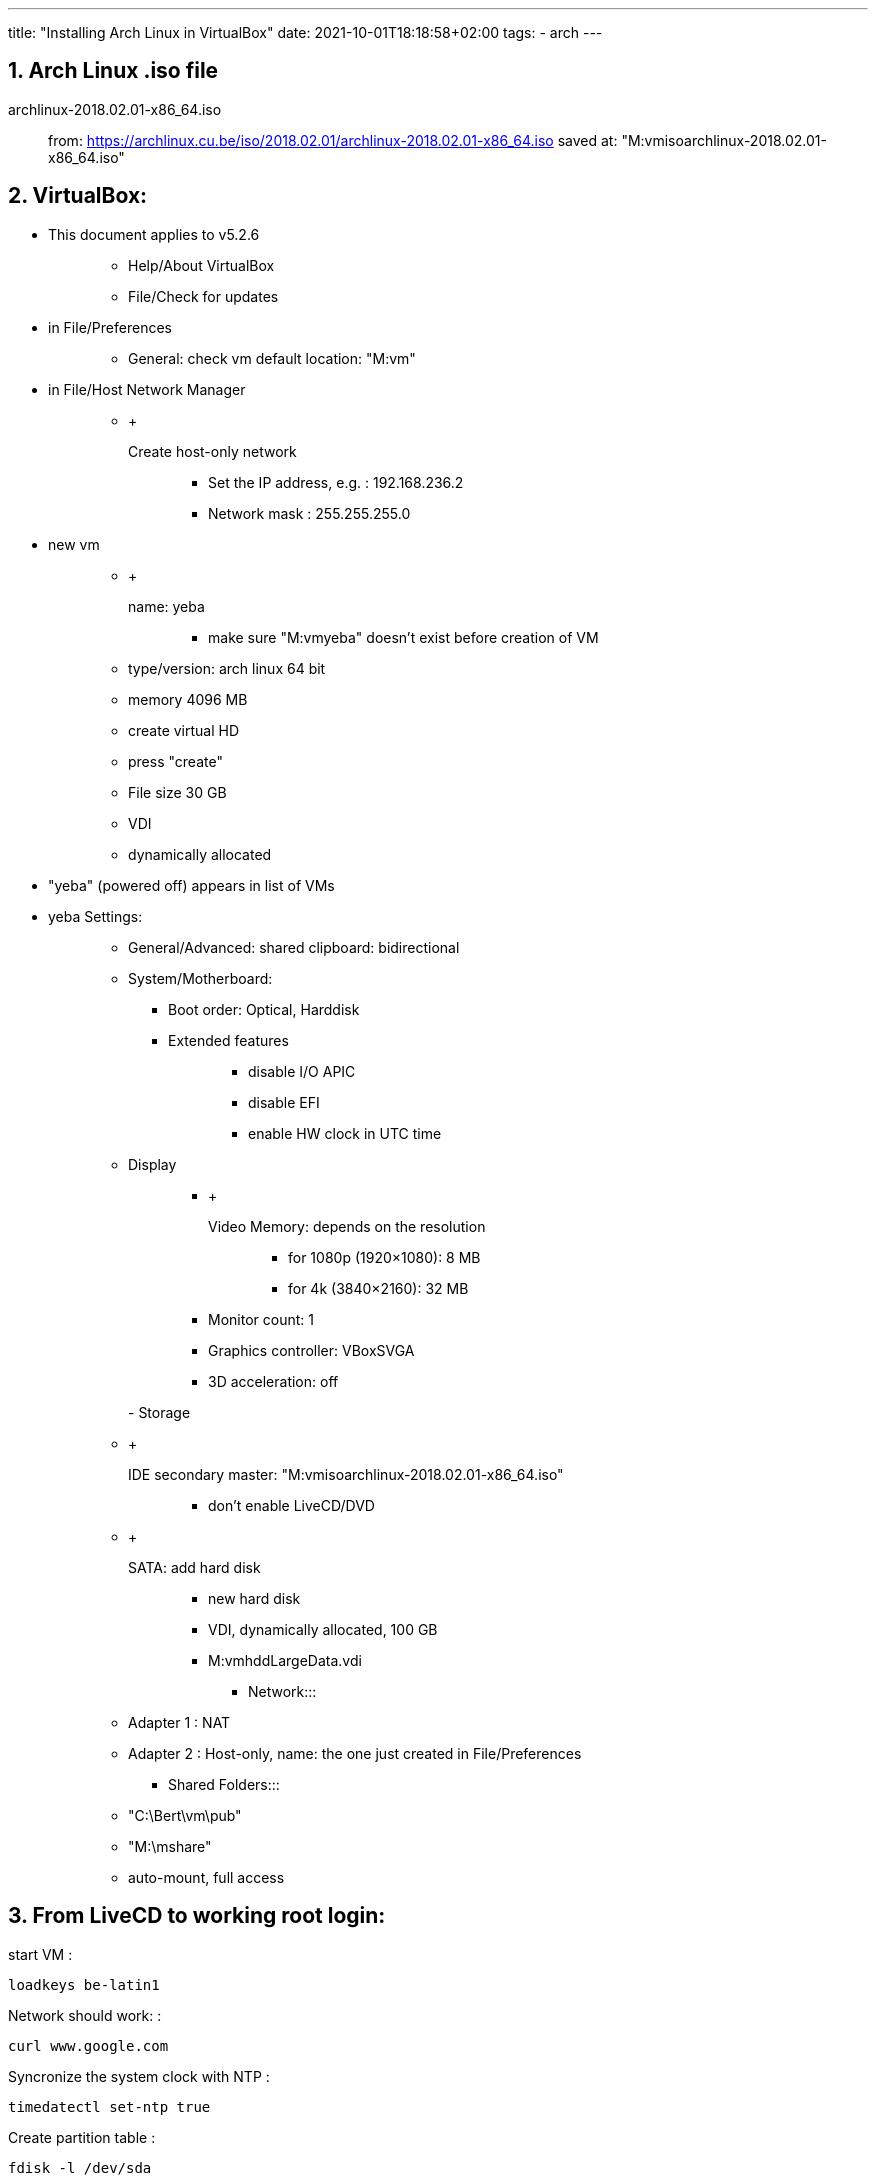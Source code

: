 ---
title: "Installing Arch Linux in VirtualBox"
date: 2021-10-01T18:18:58+02:00
tags:
- arch
---

== 1. Arch Linux .iso file

archlinux-2018.02.01-x86_64.iso::
  from:
  https://archlinux.cu.be/iso/2018.02.01/archlinux-2018.02.01-x86_64.iso
  saved at: "M:vmisoarchlinux-2018.02.01-x86_64.iso"

== 2. VirtualBox:

* {blank}
+
This document applies to v5.2.6::
  ** Help/About VirtualBox
  ** File/Check for updates
* {blank}
+
in File/Preferences:::
  ** General: check vm default location: "M:vm"
* {blank}
+
in File/Host Network Manager:::
  ** {blank}
  +
  Create host-only network;;
    *** Set the IP address, e.g. : 192.168.236.2
    *** Network mask : 255.255.255.0
* {blank}
+
new vm::
  ** {blank}
  +
  name: yeba;;
    *** make sure "M:vmyeba" doesn't exist before creation of VM
  ** type/version: arch linux 64 bit
  ** memory 4096 MB
  ** create virtual HD
  ** press "create"
  ** File size 30 GB
  ** VDI
  ** dynamically allocated
* "yeba" (powered off) appears in list of VMs
* yeba Settings:
+
____
** General/Advanced: shared clipboard: bidirectional
** System/Motherboard:
*** Boot order: Optical, Harddisk
*** {blank}
+
Extended features:::
  **** disable I/O APIC
  **** disable EFI
  **** enable HW clock in UTC time
** {blank}
+
Display:::
  *** {blank}
  +
  Video Memory: depends on the resolution;;
    **** for 1080p (1920×1080): 8 MB
    **** for 4k (3840×2160): 32 MB
  *** Monitor count: 1
  *** Graphics controller: VBoxSVGA
  *** 3D acceleration: off

- Storage:::
  ** {blank}
  +
  IDE secondary master: "M:vmisoarchlinux-2018.02.01-x86_64.iso";;
    *** don't enable LiveCD/DVD
  ** {blank}
  +
  SATA: add hard disk;;
    *** new hard disk
    *** VDI, dynamically allocated, 100 GB
    *** M:vmhddLargeData.vdi
- Network:::
  ** Adapter 1 : NAT
  ** Adapter 2 : Host-only, name: the one just created in
  File/Preferences
- Shared Folders:::
  ** "C:\Bert\vm\pub"
  ** "M:\mshare"
  ** auto-mount, full access
____

== 3. From LiveCD to working root login:

start VM :

....
loadkeys be-latin1
....

Network should work: :

....
curl www.google.com
....

Syncronize the system clock with NTP :

....
timedatectl set-ntp true
....

Create partition table :

....
fdisk -l /dev/sda

fdisk /dev/sda
    --> n : new partition
    --> p : primary partition
    --> enter : partition #1
    --> enter : default first sector
    --> enter : default last sector
    --> w write partition table
....

Format the partition :

....
mkfs.ext4 /dev/sda1
....

Mount the partition :

....
mount /dev/sda1 /mnt
....

Make sure nearest mirror is first in the list :

....
vi /etc/pacman.d/mirrorlist
....

Install the 'base' package group :

....
pacstrap /mnt base
....

Create an fstab file :

....
genfstab -U /mnt >> /mnt/etc/fstab
....

'chroot' into the newly created system :

....
arch-chroot /mnt
....

Set the timezone :

....
ln -s /usr/share/zoneinfo/Europe/Brussels /etc/localtime
....

Use UTC in hardware clock. Initialize the hardware clock from current
system time. :

....
hwclock --systohc --utc
....

Use US locale :

....
echo en_US.UTF-8 UTF-8 > /etc/locale.gen
locale-gen
echo LANG=en_US.UTF-8 > /etc/locale.conf
....

Use Belgian keymap :

....
echo KEYMAP=be-latin1 > /etc/vconsole.conf
....

Set hostname :

....
echo yeba > /etc/hostname
....

Set localhost alias :

....
vi /etc/hosts
....

In /etc/hosts, add: :

....
127.0.0.1 yeba.localdomain yeba
....

Set password :

....
passwd
....

Install boot loader 'grub' :

....
pacman -Syu grub
grub-install --target=i386-pc /dev/sda && grub-mkconfig -o /boot/grub/grub.cfg
....

Leave chroot environment and shutdown VM :: exit shutdown now

in settings of VM: Remove disk from virtual drive

start VM

____
***** snapshot : Fresh install*****
____

== 4. A one-user system:

Add a non-root user, with 'sudo' rights :

....
useradd -m bert
groupadd sudoers
usermod -aG sudoers bert
passwd bert
....

enable NW-ing: :

....
systemctl enable dhcpcd@enp0s3.service
systemctl start dhcpcd@enp0s3.service
....

check connection: :

....
curl www.google.com
....

Install 'sudo' :

....
pacman -Syu sudo
....

allow group 'sudoers' to use sudo (in conf file): :

....
visudo
....

--> add line: :

....
%sudoers    ALL=(ALL) ALL
....

log out of root session: :

....
exit
....

log back in as bert

test if sudo: :

....
sudo -v
....

(after entering password should not output anything if all is well)

____
***** snapshot : User bert, NW OK*****
____

== 5. Virtualbox Guest Additions

Make sure your version of Virtualbox matches the version of the Guest
Additions:

____
. VirtualBox:::
  . Help/About VirtualBox . File/Check for updates

. Arch Linux guest OS:
____

....
pacman -Ss virtualbox-guest-utils
....

Install guest additions & hwinfo :

....
sudo pacman -Syu virtualbox-guest-utils hwinfo
....

During installation, choose package: :

....
virtualbox-guest-modules-arch
....

Enable the service :

....
sudo systemctl enable vboxservice.service
....

output: :

....
created symlink /etc/systemd/system/multi-user.target.wants/vboxservice.service
-> /usr/lib/systemd/system/vboxservice.service.
....

Start the service :

....
sudo systemctl start vboxservice.service
....

Reboot VM :

....
sudo reboot now
....

And log in again

Grant access to shared folders :

....
sudo chmod 755 /media
sudo usermod -aG vboxsf bert
....

Logout and -in for the latter change to take effect

____
***** snapshot : vbox guest additions*****
____

== 6. Lots of packages

Install some necessary packages: :

....
sudo pacman -Syu base-devel clang git tmux time zip unzip dialog wget dos2unix hwinfo openssh knockd lighttpd ffmpeg python-mako python-sphinx asciidoc imagemagick poppler ghostscript fzf ripgrep moreutils
....

Install xorg-related packages: :

....
sudo pacman -Syu gvim xorg-server xorg-xinit xorg-apps xorg-apps xorg-xfontsel xorg-fonts-misc scrot unclutter dmenu ttf-dejavu ttf-inconsolata adobe-source-code-pro-fonts
....

The 2 previous commands can be combined by pasting all package names in
a text file in a vboxsf shared folder and running: :

....
sudo pacman -Syu - < /media/sf_pub/packages.txt
....

Install dwm from AUR: :

....
curl -L -O https://aur.archlinux.org/cgit/aur.git/snapshot/st.tar.gz
curl -L -O https://aur.archlinux.org/cgit/aur.git/snapshot/dwm.tar.gz

tar xzvf st.tar.gz
tar xzvf dwm.tar.gz

cd st && makepkg -si && cd -
cd dwm && makepkg -si && cd -
....

***** snapshot : Packages installed*****

== 7. Set up xorg, dwm

Edit the config file read by 'startx' :

....
vim ~/.xinitrc
....

Write: :

....
VBoxClient --display
VBoxClient --clipboard
xrandr --output VGA-1 --mode 1920x1080
setxkbmap be
unclutter -jitter 2 -noevents -root &
exec dwm
....

Start xorg, and dwm :

....
startx
....

dwm starts up alt-enter to open st session show all possible screen
resolutions: :

....
xrandr
....

....
dwm -v
....

output: dwm-6.1

....
st -v
....

output: st 0.7

The latter versions are identical to the effie setup

Shutdown VM

Windows Command Prompt: :

....
VBoxManage setextradata "yeba" "CustomVideoMode1" "1600x900x24"
....

Start vm

Set video resolution at startup :

....
sudoedit /etc/default/grub
....

Find the line starting with 'GRUB_CMDLINE_LINUX_DEFAULT=' and change it:
:

....
GRUB_CMDLINE_LINUX_DEFAULT="quiet video=1600x900"
....

Update grub with the new config :

....
sudo grub-mkconfig -o /boot/grub/grub.cfg
....

Auto-login on TTY1: :

....
sudo systemctl edit getty@tty1
....

add lines: :

....
[Service]
ExecStart=
ExecStart=-/usr/bin/agetty --autologin bert --noclear %I $TERM
....

== 8. Personal tools and config

::::
  mkdir ~/tools && cd ~/tools git clone
  https://github.com/bergoid/lswrappers.git git clone
  https://github.com/bergoid/rabot.git git clone
  https://github.com/bergoid/gt.git git clone
  https://github.com/bergoid/preppy.git git clone
  https://github.com/bergoid/avtools.git git clone
  https://github.com/bergoid/dotfiles.git dotfiles/install_dotfiles

Do manually: :

....
~/tools/misc
~/.gtpresets
~/.ssh
....

youtube-dl without pacman: :

....
sudo curl -L https://yt-dl.org/downloads/latest/youtube-dl -o /usr/local/bin/youtube-dl
sudo chmod a+rx /usr/local/bin/youtube-dl
....

Install knockd & reflector :

....
sudo pacman -Syu knockd reflector
....

Update mirrorlist: :

....
sudo reflector --age 6 --fastest 64 --protocol https --sort rate --save /etc/pacman.d/mirrorlist
....

Set remote URLS to ssh protocol: :

....
git remote set-url origin github_bergoid:bergoid/anthos.git
# etc ...
....

***** snapshot : Xorg, dwm, personal tools & config*****

____
Copy from effie:::
  ~/notes.txt ~/cheatsheet.txt
____

== 9. Set up webserver and host->guest connectivity

/home/bert/prj/webserver contains:::
  etc/lighttpd.conf www/index.html
sudo -i::
  cd /srv && rm -rf * mkdir log ln -s /home/bert/prj/webserver repo ln
  -sf /etc/lighttpd.conf /srv/repo/etc/lighttpd.conf chmod 755
  /home/bert
/home/bert/prj/webserver/etc/lighttpd.conf:::
  server.modules = (;;
    "mod_access", "mod_accesslog", )
  +
  server.port = 80 server.username = "http" server.groupname = "http"
  server.document-root = "/srv/repo/www" server.errorlog =
  "/srv/log/error.log" accesslog.filename = "srv/log/access.log"
  dir-listing.activate = "enable" index-file.names = ( "index.html" )
  mimetype.assign = ( ".html" => "text/html", ".txt" => "text/plain",
  ".css" => "text/css", ".js" => "application/x-javascript", ".jpg" =>
  "image/jpeg", ".jpeg" => "image/jpeg", ".gif" => "image/gif", ".png"
  => "image/png", "" => "application/octet-stream" )
/home/bert/prj/webserver/www/index.html:::
  Hello there!

sudo systemctl start lighttpd.service sudo systemctl status
lighttpd.service sudo systemctl enable lighttpd.service

curl localhost

Configure static IP address 192.168.56.110 and gateway 192.168.56.101
(or whatever the IP address of the host-only adapter is):

sudo ip link set enp0s8 down

sudoedit /etc/netctl/enp0s8::
  Description='yeba static ip address' Interface=enp0s8
  Connection=ethernet IP=static Address=('192.168.56.110/24')
  Gateway=('192.168.56.101')

sudo netctl start enp0s8 sudo netctl enable enp0s8

--> Visit 192.168.56.110 with browser on host OS

Tools for rp0w:

____
sudo pacman -Syu dosfstools wpa_supplicant qemu-headless
qemu-headless-arch-extra
____

Tools for React development:

____
sudo pacman -Syu npm sudo npm install -g create-react-app
____

AUR helper:

sudo -i::
  git clone https://aur.archlinux.org/pakku.git cd pakku makepkg -si

***** CURRENT STATE*****

== 10. Further config

TODO:

. numlockx::
  https://www.archlinux.org/packages/community/x86_64/numlockx/
  https://github.com/rg3/numlockx

. tmux scrollback

. dwm monocle mode

v autostart tmux 2 panes in every st terminal v change xorg clipboard v
set vim yank buffer to xorg clipboard v bidir clipboard host/guest OK?

